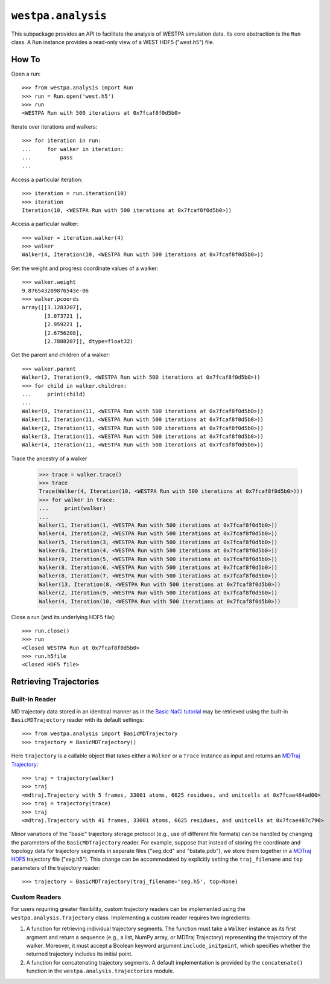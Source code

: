``westpa.analysis``
===================

This subpackage provides an API to facilitate the analysis of WESTPA
simulation data. Its core abstraction is the ``Run`` class.
A ``Run`` instance provides a read-only view of a WEST HDF5 ("west.h5") file.

How To
------

Open a run::

    >>> from westpa.analysis import Run
    >>> run = Run.open('west.h5')
    >>> run
    <WESTPA Run with 500 iterations at 0x7fcaf8f0d5b0>

Iterate over iterations and walkers::

    >>> for iteration in run:
    ...     for walker in iteration:
    ...         pass
    ...


Access a particular iteration::

    >>> iteration = run.iteration(10)
    >>> iteration
    Iteration(10, <WESTPA Run with 500 iterations at 0x7fcaf8f0d5b0>))

Access a particular walker::

    >>> walker = iteration.walker(4)
    >>> walker
    Walker(4, Iteration(10, <WESTPA Run with 500 iterations at 0x7fcaf8f0d5b0>))


Get the weight and progress coordinate values of a walker::

    >>> walker.weight
    9.876543209876543e-06
    >>> walker.pcoords
    array([[3.1283207],
           [3.073721 ],
           [2.959221 ],
           [2.6756208],
           [2.7888207]], dtype=float32)


Get the parent and children of a walker::

    >>> walker.parent
    Walker(2, Iteration(9, <WESTPA Run with 500 iterations at 0x7fcaf8f0d5b0>))
    >>> for child in walker.children:
    ...     print(child)
    ...
    Walker(0, Iteration(11, <WESTPA Run with 500 iterations at 0x7fcaf8f0d5b0>))
    Walker(1, Iteration(11, <WESTPA Run with 500 iterations at 0x7fcaf8f0d5b0>))
    Walker(2, Iteration(11, <WESTPA Run with 500 iterations at 0x7fcaf8f0d5b0>))
    Walker(3, Iteration(11, <WESTPA Run with 500 iterations at 0x7fcaf8f0d5b0>))
    Walker(4, Iteration(11, <WESTPA Run with 500 iterations at 0x7fcaf8f0d5b0>))

Trace the ancestry of a walker

    >>> trace = walker.trace()
    >>> trace
    Trace(Walker(4, Iteration(10, <WESTPA Run with 500 iterations at 0x7fcaf8f0d5b0>)))
    >>> for walker in trace:
    ...     print(walker)
    ...
    Walker(1, Iteration(1, <WESTPA Run with 500 iterations at 0x7fcaf8f0d5b0>))
    Walker(4, Iteration(2, <WESTPA Run with 500 iterations at 0x7fcaf8f0d5b0>))
    Walker(5, Iteration(3, <WESTPA Run with 500 iterations at 0x7fcaf8f0d5b0>))
    Walker(6, Iteration(4, <WESTPA Run with 500 iterations at 0x7fcaf8f0d5b0>))
    Walker(9, Iteration(5, <WESTPA Run with 500 iterations at 0x7fcaf8f0d5b0>))
    Walker(8, Iteration(6, <WESTPA Run with 500 iterations at 0x7fcaf8f0d5b0>))
    Walker(8, Iteration(7, <WESTPA Run with 500 iterations at 0x7fcaf8f0d5b0>))
    Walker(13, Iteration(8, <WESTPA Run with 500 iterations at 0x7fcaf8f0d5b0>))
    Walker(2, Iteration(9, <WESTPA Run with 500 iterations at 0x7fcaf8f0d5b0>))
    Walker(4, Iteration(10, <WESTPA Run with 500 iterations at 0x7fcaf8f0d5b0>))

Close a run (and its underlying HDF5 file)::

    >>> run.close()
    >>> run
    <Closed WESTPA Run at 0x7fcaf8f0d5b0>
    >>> run.h5file
    <Closed HDF5 file>


Retrieving Trajectories
-----------------------

Built-in Reader
^^^^^^^^^^^^^^^

MD trajectory data stored in an identical manner as in the
`Basic NaCl tutorial <https://github.com/westpa/westpa_tutorials/tree/main/basic_nacl>`_
may be retrieved using the built-in ``BasicMDTrajectory`` reader with its
default settings::

    >>> from westpa.analysis import BasicMDTrajectory
    >>> trajectory = BasicMDTrajectory()

Here ``trajectory`` is a callable object that takes either a ``Walker`` or
a ``Trace`` instance as input and returns an
`MDTraj Trajectory <https://mdtraj.org/1.9.5/api/generated/mdtraj.Trajectory.html>`_::

    >>> traj = trajectory(walker)
    >>> traj
    <mdtraj.Trajectory with 5 frames, 33001 atoms, 6625 residues, and unitcells at 0x7fcae484ad00>
    >>> traj = trajectory(trace)
    >>> traj
    <mdtraj.Trajectory with 41 frames, 33001 atoms, 6625 residues, and unitcells at 0x7fcae487c790>

Minor variations of the "basic" trajectory storage protocol (e.g., use of
different file formats) can be handled by changing the parameters of the
``BasicMDTrajectory`` reader. For example, suppose that instead of storing
the coordinate and topology data for trajectory segments in separate
files ("seg.dcd" and "bstate.pdb"), we store them together in a
`MDTraj HDF5 <https://mdtraj.org/1.9.5/hdf5_format.html>`_ trajectory file
("seg.h5"). This change can be accommodated by explicitly setting the
``traj_filename`` and ``top`` parameters of the trajectory reader::

    >>> trajectory = BasicMDTrajectory(traj_filename='seg.h5', top=None)


Custom Readers
^^^^^^^^^^^^^^

For users requiring greater flexibility, custom trajectory readers can be
implemented using the ``westpa.analysis.Trajectory`` class. Implementing
a custom reader requires two ingredients:

#. A function for retrieving individual trajectory segments. The function
   must take a ``Walker`` instance as its first argment and return a sequence
   (e.g., a list, NumPy array, or MDTraj Trajectory) representing the
   trajectory of the walker. Moreover, it must accept a Boolean keyword
   argument ``include_initpoint``, which specifies whether the returned
   trajectory includes its initial point.
#. A function for concatenating trajectory segments. A default implementation
   is provided by the ``concatenate()`` function in the
   ``westpa.analysis.trajectories`` module.
